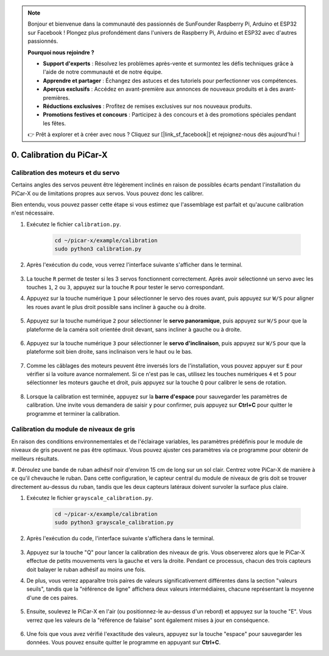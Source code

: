 .. note::

    Bonjour et bienvenue dans la communauté des passionnés de SunFounder Raspberry Pi, Arduino et ESP32 sur Facebook ! Plongez plus profondément dans l'univers de Raspberry Pi, Arduino et ESP32 avec d'autres passionnés.

    **Pourquoi nous rejoindre ?**

    - **Support d'experts** : Résolvez les problèmes après-vente et surmontez les défis techniques grâce à l'aide de notre communauté et de notre équipe.
    - **Apprendre et partager** : Échangez des astuces et des tutoriels pour perfectionner vos compétences.
    - **Aperçus exclusifs** : Accédez en avant-première aux annonces de nouveaux produits et à des avant-premières.
    - **Réductions exclusives** : Profitez de remises exclusives sur nos nouveaux produits.
    - **Promotions festives et concours** : Participez à des concours et à des promotions spéciales pendant les fêtes.

    👉 Prêt à explorer et à créer avec nous ? Cliquez sur [|link_sf_facebook|] et rejoignez-nous dès aujourd'hui !

.. _py_calibrate:

0. Calibration du PiCar-X
=============================

Calibration des moteurs et du servo
--------------------------------------

Certains angles des servos peuvent être légèrement inclinés en raison de possibles écarts pendant l'installation du PiCar-X ou de limitations propres aux servos. Vous pouvez donc les calibrer.

Bien entendu, vous pouvez passer cette étape si vous estimez que l'assemblage est parfait et qu'aucune calibration n'est nécessaire.

#. Exécutez le fichier ``calibration.py``.

    .. raw:: html

        <run></run>

    .. code-block::

        cd ~/picar-x/example/calibration
        sudo python3 calibration.py

#. Après l'exécution du code, vous verrez l'interface suivante s'afficher dans le terminal.

    .. image:: img/calibrate1.png

#. La touche ``R`` permet de tester si les 3 servos fonctionnent correctement. Après avoir sélectionné un servo avec les touches ``1``, ``2`` ou ``3``, appuyez sur la touche ``R`` pour tester le servo correspondant.

#. Appuyez sur la touche numérique ``1`` pour sélectionner le servo des roues avant, puis appuyez sur ``W/S`` pour aligner les roues avant le plus droit possible sans incliner à gauche ou à droite.

    .. image:: img/calibrate2.png

#. Appuyez sur la touche numérique ``2`` pour sélectionner le **servo panoramique**, puis appuyez sur ``W/S`` pour que la plateforme de la caméra soit orientée droit devant, sans incliner à gauche ou à droite.

    .. image:: img/calibrate3.png

#. Appuyez sur la touche numérique ``3`` pour sélectionner le **servo d'inclinaison**, puis appuyez sur ``W/S`` pour que la plateforme soit bien droite, sans inclinaison vers le haut ou le bas.

    .. image:: img/calibrate4.png

#. Comme les câblages des moteurs peuvent être inversés lors de l'installation, vous pouvez appuyer sur ``E`` pour vérifier si la voiture avance normalement. Si ce n'est pas le cas, utilisez les touches numériques ``4`` et ``5`` pour sélectionner les moteurs gauche et droit, puis appuyez sur la touche ``Q`` pour calibrer le sens de rotation.

    .. image:: img/calibrate6.png

#. Lorsque la calibration est terminée, appuyez sur la **barre d'espace** pour sauvegarder les paramètres de calibration. Une invite vous demandera de saisir ``y`` pour confirmer, puis appuyez sur **Ctrl+C** pour quitter le programme et terminer la calibration.

    .. image:: img/calibrate5.png


Calibration du module de niveaux de gris
-------------------------------------------

En raison des conditions environnementales et de l'éclairage variables, 
les paramètres prédéfinis pour le module de niveaux de gris peuvent ne 
pas être optimaux. Vous pouvez ajuster ces paramètres via ce programme 
pour obtenir de meilleurs résultats.

#. Déroulez une bande de ruban adhésif noir d'environ 15 cm de long sur 
un sol clair. Centrez votre PiCar-X de manière à ce qu'il chevauche le 
ruban. Dans cette configuration, le capteur central du module de niveaux 
de gris doit se trouver directement au-dessus du ruban, tandis que les 
deux capteurs latéraux doivent survoler la surface plus claire.

#. Exécutez le fichier ``grayscale_calibration.py``.

    .. raw:: html

        <run></run>

    .. code-block::

        cd ~/picar-x/example/calibration
        sudo python3 grayscale_calibration.py

#. Après l'exécution du code, l'interface suivante s'affichera dans le terminal.

    .. image:: img/calibrate_g1.png

#. Appuyez sur la touche "Q" pour lancer la calibration des niveaux de gris. Vous observerez alors que le PiCar-X effectue de petits mouvements vers la gauche et vers la droite. Pendant ce processus, chacun des trois capteurs doit balayer le ruban adhésif au moins une fois.

#. De plus, vous verrez apparaître trois paires de valeurs significativement différentes dans la section "valeurs seuils", tandis que la "référence de ligne" affichera deux valeurs intermédiaires, chacune représentant la moyenne d'une de ces paires.

    .. image:: img/calibrate_g2.png

#. Ensuite, soulevez le PiCar-X en l'air (ou positionnez-le au-dessus d'un rebord) et appuyez sur la touche "E". Vous verrez que les valeurs de la "référence de falaise" sont également mises à jour en conséquence.

    .. image:: img/calibrate_g3.png

#. Une fois que vous avez vérifié l'exactitude des valeurs, appuyez sur la touche "espace" pour sauvegarder les données. Vous pouvez ensuite quitter le programme en appuyant sur **Ctrl+C**.

